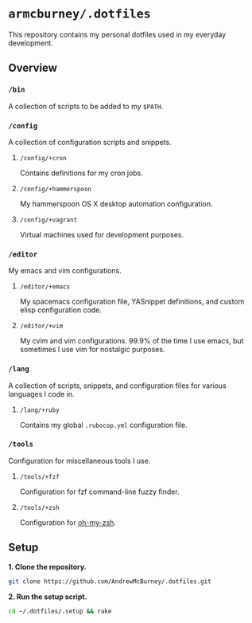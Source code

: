 * =armcburney/.dotfiles=
This repository contains my personal dotfiles used in my everyday development.

** Overview
*** =/bin=
A collection of scripts to be added to my =$PATH=.

*** =/config=
A collection of configuration scripts and snippets.
**** =/config/+cron=
Contains definitions for my cron jobs.
**** =/config/+hammerspoon=
My hammerspoon OS X desktop automation configuration.
**** =/config/+vagrant=
Virtual machines used for development purposes.

*** =/editor=
My emacs and vim configurations.
**** =/editor/+emacs=
My spacemacs configuration file, YASnippet definitions, and custom elisp configuration code.
**** =/editor/+vim=
My cvim and vim configurations. 99.9% of the time I use emacs, but sometimes I use vim for nostalgic purposes.

*** =/lang=
A collection of scripts, snippets, and configuration files for various languages I code in.
**** =/lang/+ruby=
Contains my global =.rubocop.yml= configuration file.

*** =/tools=
Configuration for miscellaneous tools I use.
**** =/tools/+fzf=
Configuration for fzf command-line fuzzy finder.
**** =/tools/+zsh=
Configuration for [[https://github.com/robbyrussell/oh-my-zsh][oh-my-zsh]].

** Setup
*1. Clone the repository.*
#+BEGIN_SRC bash
git clone https://github.com/AndrewMcBurney/.dotfiles.git
#+END_SRC

*2. Run the setup script.*
#+BEGIN_SRC bash
cd ~/.dotfiles/.setup && rake
#+END_SRC

